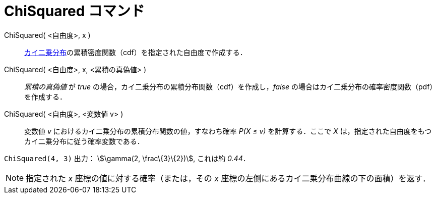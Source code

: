 = ChiSquared コマンド
ifdef::env-github[:imagesdir: /ja/modules/ROOT/assets/images]

ChiSquared( <自由度>, x )::
  https://en.wikipedia.org/wiki/ja:%E3%82%AB%E3%82%A4%E4%BA%8C%E4%B9%97%E5%88%86%E5%B8%83[カイ二乗分布]の累積密度関数（cdf）を指定された自由度で作成する．
ChiSquared( <自由度>, x, <累積の真偽値> )::
  _累積の真偽値_ が _true_ の場合，カイ二乗分布の累積分布関数（cdf）を作成し，_false_
  の場合はカイ二乗分布の確率密度関数（pdf）を作成する．
ChiSquared( <自由度>, <変数値 v> )::
  変数値 _v_ におけるカイ二乗分布の累積分布関数の値，すなわち確率 _P(X ≤ v)_ を計算する．ここで _X_
  は，指定された自由度をもつカイ二乗分布に従う確率変数である．

[EXAMPLE]
====

`++ChiSquared(4, 3)++` 出力： stem:[\gamma(2, \frac\{3}\{2})], これは約 _0.44_．

====

[NOTE]
====

指定された _x_ 座標の値に対する確率（または，その _x_ 座標の左側にあるカイ二乗分布曲線の下の面積）を返す．

====
